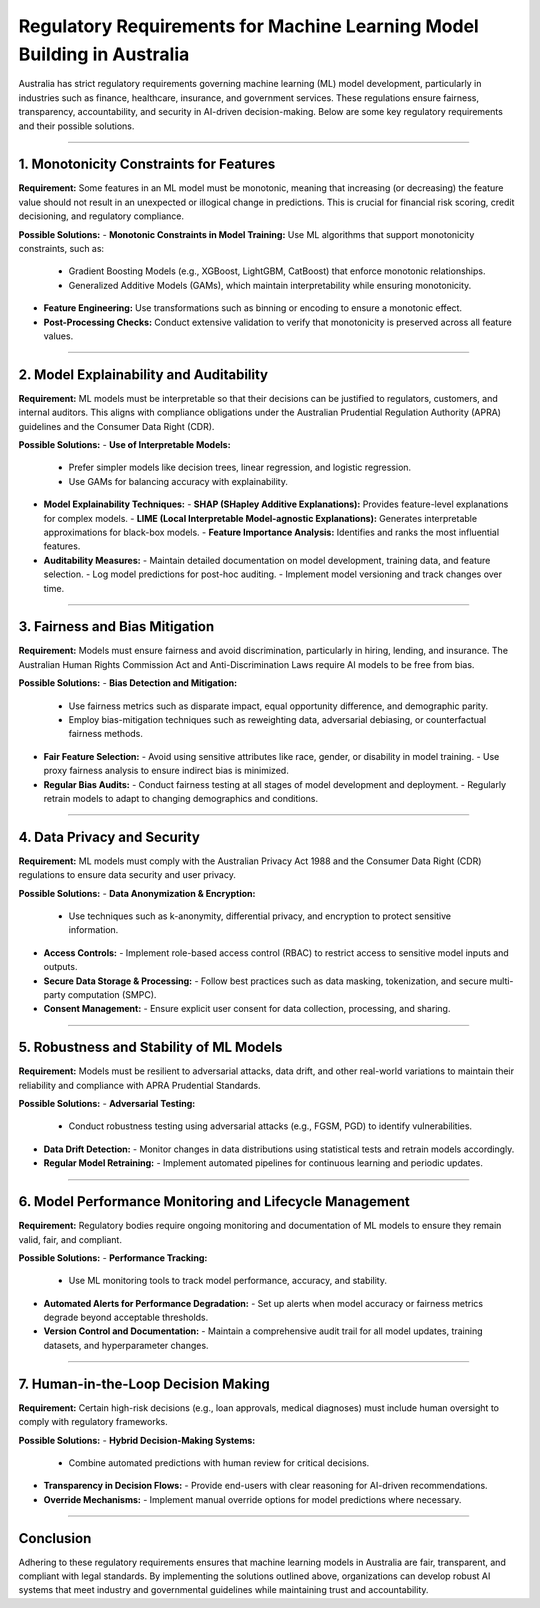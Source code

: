 
============================================================
Regulatory Requirements for Machine Learning Model Building in Australia
============================================================

Australia has strict regulatory requirements governing machine learning (ML) model development, particularly in industries such as finance, healthcare, insurance, and government services. These regulations ensure fairness, transparency, accountability, and security in AI-driven decision-making. Below are some key regulatory requirements and their possible solutions.

------------------------------

1. Monotonicity Constraints for Features
--------------------------------------
**Requirement:**  
Some features in an ML model must be monotonic, meaning that increasing (or decreasing) the feature value should not result in an unexpected or illogical change in predictions. This is crucial for financial risk scoring, credit decisioning, and regulatory compliance.

**Possible Solutions:**
- **Monotonic Constraints in Model Training:** Use ML algorithms that support monotonicity constraints, such as:
  - Gradient Boosting Models (e.g., XGBoost, LightGBM, CatBoost) that enforce monotonic relationships.
  - Generalized Additive Models (GAMs), which maintain interpretability while ensuring monotonicity.
- **Feature Engineering:** Use transformations such as binning or encoding to ensure a monotonic effect.
- **Post-Processing Checks:** Conduct extensive validation to verify that monotonicity is preserved across all feature values.

------------------------------

2. Model Explainability and Auditability
--------------------------------------
**Requirement:**  
ML models must be interpretable so that their decisions can be justified to regulators, customers, and internal auditors. This aligns with compliance obligations under the Australian Prudential Regulation Authority (APRA) guidelines and the Consumer Data Right (CDR).

**Possible Solutions:**
- **Use of Interpretable Models:**
  - Prefer simpler models like decision trees, linear regression, and logistic regression.
  - Use GAMs for balancing accuracy with explainability.
- **Model Explainability Techniques:**
  - **SHAP (SHapley Additive Explanations):** Provides feature-level explanations for complex models.
  - **LIME (Local Interpretable Model-agnostic Explanations):** Generates interpretable approximations for black-box models.
  - **Feature Importance Analysis:** Identifies and ranks the most influential features.
- **Auditability Measures:**
  - Maintain detailed documentation on model development, training data, and feature selection.
  - Log model predictions for post-hoc auditing.
  - Implement model versioning and track changes over time.

------------------------------

3. Fairness and Bias Mitigation
------------------------------
**Requirement:**  
Models must ensure fairness and avoid discrimination, particularly in hiring, lending, and insurance. The Australian Human Rights Commission Act and Anti-Discrimination Laws require AI models to be free from bias.

**Possible Solutions:**
- **Bias Detection and Mitigation:**
  - Use fairness metrics such as disparate impact, equal opportunity difference, and demographic parity.
  - Employ bias-mitigation techniques such as reweighting data, adversarial debiasing, or counterfactual fairness methods.
- **Fair Feature Selection:**
  - Avoid using sensitive attributes like race, gender, or disability in model training.
  - Use proxy fairness analysis to ensure indirect bias is minimized.
- **Regular Bias Audits:**
  - Conduct fairness testing at all stages of model development and deployment.
  - Regularly retrain models to adapt to changing demographics and conditions.

------------------------------

4. Data Privacy and Security
------------------------------
**Requirement:**  
ML models must comply with the Australian Privacy Act 1988 and the Consumer Data Right (CDR) regulations to ensure data security and user privacy.

**Possible Solutions:**
- **Data Anonymization & Encryption:**
  - Use techniques such as k-anonymity, differential privacy, and encryption to protect sensitive information.
- **Access Controls:**
  - Implement role-based access control (RBAC) to restrict access to sensitive model inputs and outputs.
- **Secure Data Storage & Processing:**
  - Follow best practices such as data masking, tokenization, and secure multi-party computation (SMPC).
- **Consent Management:**
  - Ensure explicit user consent for data collection, processing, and sharing.

------------------------------

5. Robustness and Stability of ML Models
--------------------------------------
**Requirement:**  
Models must be resilient to adversarial attacks, data drift, and other real-world variations to maintain their reliability and compliance with APRA Prudential Standards.

**Possible Solutions:**
- **Adversarial Testing:**
  - Conduct robustness testing using adversarial attacks (e.g., FGSM, PGD) to identify vulnerabilities.
- **Data Drift Detection:**
  - Monitor changes in data distributions using statistical tests and retrain models accordingly.
- **Regular Model Retraining:**
  - Implement automated pipelines for continuous learning and periodic updates.

------------------------------

6. Model Performance Monitoring and Lifecycle Management
--------------------------------------------------------
**Requirement:**  
Regulatory bodies require ongoing monitoring and documentation of ML models to ensure they remain valid, fair, and compliant.

**Possible Solutions:**
- **Performance Tracking:**
  - Use ML monitoring tools to track model performance, accuracy, and stability.
- **Automated Alerts for Performance Degradation:**
  - Set up alerts when model accuracy or fairness metrics degrade beyond acceptable thresholds.
- **Version Control and Documentation:**
  - Maintain a comprehensive audit trail for all model updates, training datasets, and hyperparameter changes.

------------------------------

7. Human-in-the-Loop Decision Making
--------------------------------------
**Requirement:**  
Certain high-risk decisions (e.g., loan approvals, medical diagnoses) must include human oversight to comply with regulatory frameworks.

**Possible Solutions:**
- **Hybrid Decision-Making Systems:**
  - Combine automated predictions with human review for critical decisions.
- **Transparency in Decision Flows:**
  - Provide end-users with clear reasoning for AI-driven recommendations.
- **Override Mechanisms:**
  - Implement manual override options for model predictions where necessary.

------------------------------

Conclusion
----------
Adhering to these regulatory requirements ensures that machine learning models in Australia are fair, transparent, and compliant with legal standards. By implementing the solutions outlined above, organizations can develop robust AI systems that meet industry and governmental guidelines while maintaining trust and accountability.